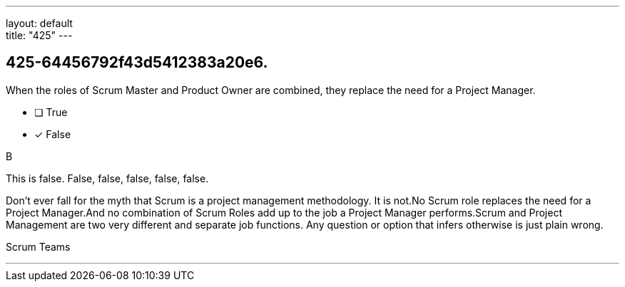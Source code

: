 ---
layout: default + 
title: "425"
---


[#question]
== 425-64456792f43d5412383a20e6.

****

[#query]
--
When the roles of Scrum Master and Product Owner are combined, they replace the need for a Project Manager.
--

[#list]
--
* [ ] True
* [*] False

--
****

[#answer]
B

[#explanation]
--
This is false. False, false, false, false, false.

Don't ever fall for the myth that Scrum is a project management methodology. It is not.No Scrum role replaces the need for a Project Manager.And no combination of Scrum Roles add up to the job a Project Manager performs.Scrum and Project Management are two very different and separate job functions. Any question or option that infers otherwise is just plain wrong.
--

[#ka]
Scrum Teams

'''

